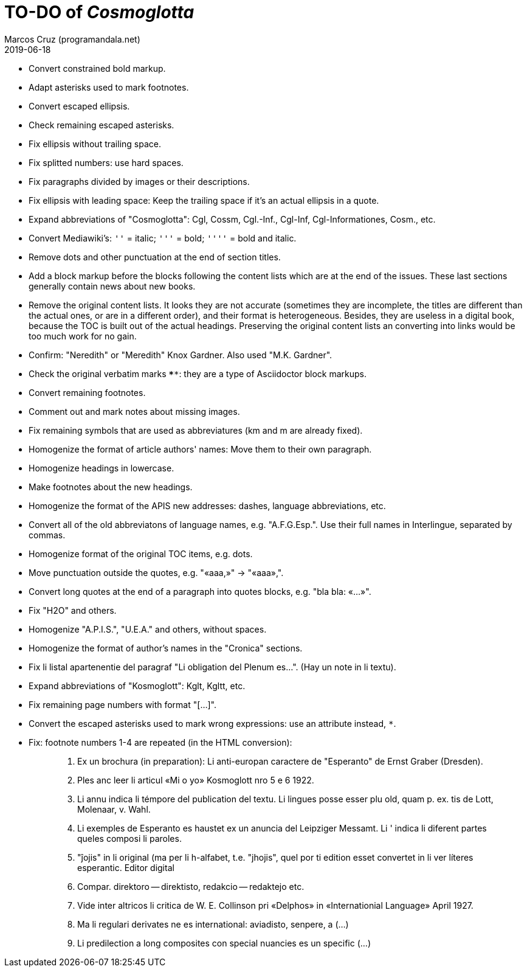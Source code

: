 = TO-DO of _Cosmoglotta_
:author: Marcos Cruz (programandala.net)
:revdate: 2019-06-18

- Convert constrained bold markup.
- Adapt asterisks used to mark footnotes.
- Convert escaped ellipsis. 
- Check remaining escaped asterisks.
- Fix ellipsis without trailing space.
- Fix splitted numbers: use hard spaces.
- Fix paragraphs divided by images or their descriptions.
- Fix ellipsis with leading space: Keep the trailing space if it's an
  actual ellipsis in a quote.
- Expand abbreviations of "Cosmoglotta": Cgl, Cossm, Cgl.-Inf.,
  Cgl-Inf, Cgl-Informationes, Cosm., etc.
- Convert Mediawiki's: `''` =  italic; `'''` = bold; `''''` = bold and
  italic.
- Remove dots and other punctuation at the end of section titles.
- Add a block markup before the blocks following the content lists
  which are at the end of the issues. These last sections generally
  contain news about new books.
- Remove the original content lists. It looks they are not accurate
  (sometimes they are incomplete, the titles are different than the
  actual ones, or are in a different order), and their format is
  heterogeneous. Besides, they are useless in a digital book, because
  the TOC is built out of the actual headings. Preserving the original
  content lists an converting into links would be too much work for no
  gain.
- Confirm: "Neredith" or "Meredith" Knox Gardner. Also used "M.K.
  Gardner".
- Check the original verbatim marks `****`: they are a type of
  Asciidoctor block markups.
- Convert remaining footnotes.
- Comment out and mark notes about missing images.
- Fix remaining symbols that are used as abbreviatures (km and m are
  already fixed).
- Homogenize the format of article authors' names: Move them to their
  own paragraph.
- Homogenize headings in lowercase.
- Make footnotes about the new headings.
- Homogenize the format of the APIS new addresses: dashes, language
  abbreviations, etc.
- Convert all of the old abbreviatons of language names, e.g.
  "A.F.G.Esp.". Use their full names in Interlingue, separated by
  commas.
- Homogenize format of the original TOC items, e.g. dots.
- Move punctuation outside the quotes, e.g. "«aaa,»" -> "«aaa»,".
- Convert long quotes at the end of a paragraph into quotes blocks,
  e.g. "bla bla: «...»".
- Fix "H2O" and others.
- Homogenize "A.P.I.S.", "U.E.A." and others, without spaces.
- Homogenize the format of author's names in the "Cronica" sections.
- Fix li listal apartenentie del paragraf "Li obligation del Plenum
  es...". (Hay un note in li textu).
- Expand abbreviations of "Kosmoglott": Kglt, Kgltt, etc. 
- Fix remaining page numbers with format "[...]".
- Convert the escaped asterisks used to mark wrong expressions: use an
  attribute instead, `{asterisk}`.
- Fix: footnote numbers 1-4 are repeated (in the HTML conversion):
+
____

1. Ex un brochura (in preparation): Li anti-europan caractere de
   "Esperanto" de Ernst Graber (Dresden).
2. Ples anc leer li articul «Mi o yo» Kosmoglott nro 5 e 6 1922.
3. Li annu indica li témpore del publication del textu. Li lingues
   posse esser plu old, quam p. ex. tis de Lott, Molenaar, v. Wahl.
4. Li exemples de Esperanto es haustet ex un anuncia del Leipziger
   Messamt. Li ' indica li diferent partes queles composi li paroles.
1. "ĵojis" in li original (ma per li h-alfabet, t.e. "jhojis", quel
   por ti edition esset convertet in li ver líteres esperantic. Editor
   digital
2. Compar. direktoro — direktisto, redakcio — redaktejo etc.
3. Vide inter altricos li critica de W. E. Collinson pri «Delphos» in
   «Internationial Language» April 1927.
4. Ma li regulari derivates ne es international: aviadisto, senpere, a
   (...)
5. Li predilection a long composites con special nuancies es un
   specific (...)
____
